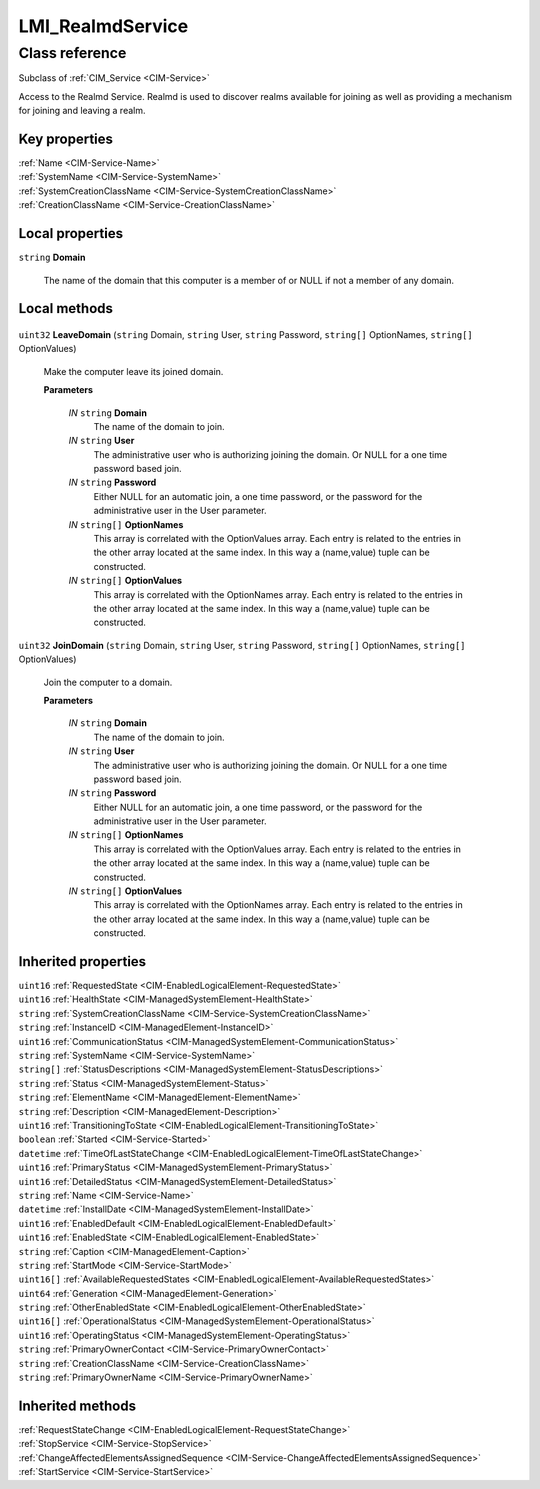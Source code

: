 .. _LMI-RealmdService:

LMI_RealmdService
-----------------

Class reference
===============
Subclass of :ref:`CIM_Service <CIM-Service>`

Access to the Realmd Service. Realmd is used to discover realms available for joining as well as providing a mechanism for joining and leaving a realm.


Key properties
^^^^^^^^^^^^^^

| :ref:`Name <CIM-Service-Name>`
| :ref:`SystemName <CIM-Service-SystemName>`
| :ref:`SystemCreationClassName <CIM-Service-SystemCreationClassName>`
| :ref:`CreationClassName <CIM-Service-CreationClassName>`

Local properties
^^^^^^^^^^^^^^^^

.. _LMI-RealmdService-Domain:

``string`` **Domain**

    The name of the domain that this computer is a member of or NULL if not a member of any domain.

    

Local methods
^^^^^^^^^^^^^

    .. _LMI-RealmdService-LeaveDomain:

``uint32`` **LeaveDomain** (``string`` Domain, ``string`` User, ``string`` Password, ``string[]`` OptionNames, ``string[]`` OptionValues)

    Make the computer leave its joined domain.

    
    **Parameters**
    
        *IN* ``string`` **Domain**
            The name of the domain to join.

            
        
        *IN* ``string`` **User**
            The administrative user who is authorizing joining the domain. Or NULL for a one time password based join.

            
        
        *IN* ``string`` **Password**
            Either NULL for an automatic join, a one time password, or the password for the administrative user in the User parameter.

            
        
        *IN* ``string[]`` **OptionNames**
            This array is correlated with the OptionValues array. Each entry is related to the entries in the other array located at the same index. In this way a (name,value) tuple can be constructed.

            
        
        *IN* ``string[]`` **OptionValues**
            This array is correlated with the OptionNames array. Each entry is related to the entries in the other array located at the same index. In this way a (name,value) tuple can be constructed.

            
        
    
    .. _LMI-RealmdService-JoinDomain:

``uint32`` **JoinDomain** (``string`` Domain, ``string`` User, ``string`` Password, ``string[]`` OptionNames, ``string[]`` OptionValues)

    Join the computer to a domain.

    
    **Parameters**
    
        *IN* ``string`` **Domain**
            The name of the domain to join.

            
        
        *IN* ``string`` **User**
            The administrative user who is authorizing joining the domain. Or NULL for a one time password based join.

            
        
        *IN* ``string`` **Password**
            Either NULL for an automatic join, a one time password, or the password for the administrative user in the User parameter.

            
        
        *IN* ``string[]`` **OptionNames**
            This array is correlated with the OptionValues array. Each entry is related to the entries in the other array located at the same index. In this way a (name,value) tuple can be constructed.

            
        
        *IN* ``string[]`` **OptionValues**
            This array is correlated with the OptionNames array. Each entry is related to the entries in the other array located at the same index. In this way a (name,value) tuple can be constructed.

            
        
    

Inherited properties
^^^^^^^^^^^^^^^^^^^^

| ``uint16`` :ref:`RequestedState <CIM-EnabledLogicalElement-RequestedState>`
| ``uint16`` :ref:`HealthState <CIM-ManagedSystemElement-HealthState>`
| ``string`` :ref:`SystemCreationClassName <CIM-Service-SystemCreationClassName>`
| ``string`` :ref:`InstanceID <CIM-ManagedElement-InstanceID>`
| ``uint16`` :ref:`CommunicationStatus <CIM-ManagedSystemElement-CommunicationStatus>`
| ``string`` :ref:`SystemName <CIM-Service-SystemName>`
| ``string[]`` :ref:`StatusDescriptions <CIM-ManagedSystemElement-StatusDescriptions>`
| ``string`` :ref:`Status <CIM-ManagedSystemElement-Status>`
| ``string`` :ref:`ElementName <CIM-ManagedElement-ElementName>`
| ``string`` :ref:`Description <CIM-ManagedElement-Description>`
| ``uint16`` :ref:`TransitioningToState <CIM-EnabledLogicalElement-TransitioningToState>`
| ``boolean`` :ref:`Started <CIM-Service-Started>`
| ``datetime`` :ref:`TimeOfLastStateChange <CIM-EnabledLogicalElement-TimeOfLastStateChange>`
| ``uint16`` :ref:`PrimaryStatus <CIM-ManagedSystemElement-PrimaryStatus>`
| ``uint16`` :ref:`DetailedStatus <CIM-ManagedSystemElement-DetailedStatus>`
| ``string`` :ref:`Name <CIM-Service-Name>`
| ``datetime`` :ref:`InstallDate <CIM-ManagedSystemElement-InstallDate>`
| ``uint16`` :ref:`EnabledDefault <CIM-EnabledLogicalElement-EnabledDefault>`
| ``uint16`` :ref:`EnabledState <CIM-EnabledLogicalElement-EnabledState>`
| ``string`` :ref:`Caption <CIM-ManagedElement-Caption>`
| ``string`` :ref:`StartMode <CIM-Service-StartMode>`
| ``uint16[]`` :ref:`AvailableRequestedStates <CIM-EnabledLogicalElement-AvailableRequestedStates>`
| ``uint64`` :ref:`Generation <CIM-ManagedElement-Generation>`
| ``string`` :ref:`OtherEnabledState <CIM-EnabledLogicalElement-OtherEnabledState>`
| ``uint16[]`` :ref:`OperationalStatus <CIM-ManagedSystemElement-OperationalStatus>`
| ``uint16`` :ref:`OperatingStatus <CIM-ManagedSystemElement-OperatingStatus>`
| ``string`` :ref:`PrimaryOwnerContact <CIM-Service-PrimaryOwnerContact>`
| ``string`` :ref:`CreationClassName <CIM-Service-CreationClassName>`
| ``string`` :ref:`PrimaryOwnerName <CIM-Service-PrimaryOwnerName>`

Inherited methods
^^^^^^^^^^^^^^^^^

| :ref:`RequestStateChange <CIM-EnabledLogicalElement-RequestStateChange>`
| :ref:`StopService <CIM-Service-StopService>`
| :ref:`ChangeAffectedElementsAssignedSequence <CIM-Service-ChangeAffectedElementsAssignedSequence>`
| :ref:`StartService <CIM-Service-StartService>`

